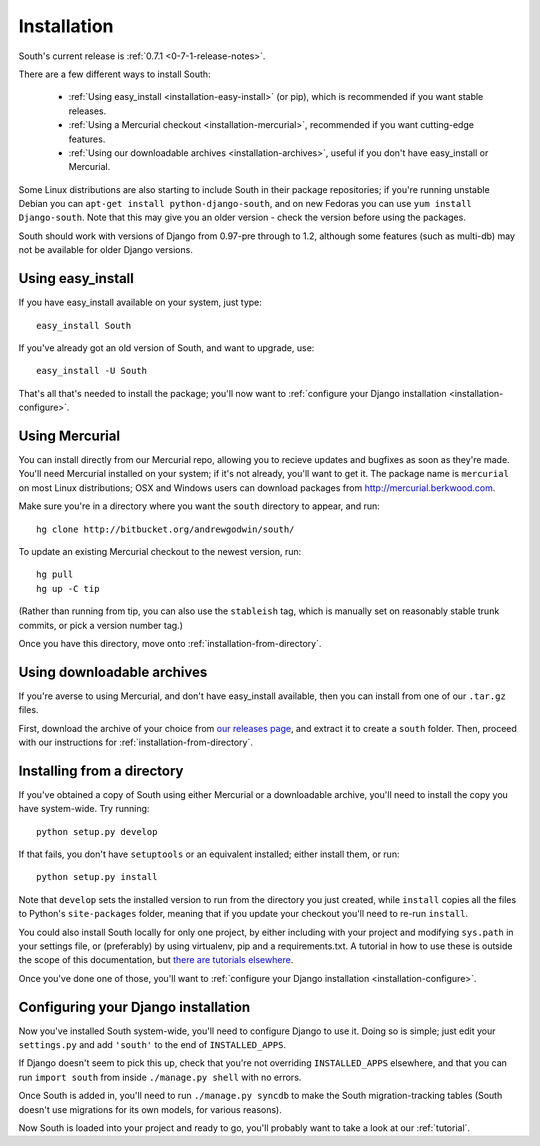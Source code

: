 
.. _installation:

Installation
============

South's current release is :ref:`0.7.1 <0-7-1-release-notes>`.

There are a few different ways to install South:

 - :ref:`Using easy_install <installation-easy-install>` (or pip), which is recommended if you want stable releases.
 - :ref:`Using a Mercurial checkout <installation-mercurial>`, recommended if you want cutting-edge features.
 - :ref:`Using our downloadable archives <installation-archives>`, useful if you don't have easy_install or Mercurial.
 
Some Linux distributions are also starting to include South in their package
repositories; if you're running unstable Debian you can
``apt-get install python-django-south``, and on new Fedoras you can use
``yum install Django-south``. Note that this may give you an older version - 
check the version before using the packages.

South should work with versions of Django from 0.97-pre through to 1.2, although
some features (such as multi-db) may not be available for older Django versions.


.. _installation-easy-install:
 
Using easy_install
------------------

If you have easy_install available on your system, just type::

 easy_install South
 
If you've already got an old version of South, and want to upgrade, use::

 easy_install -U South
 
That's all that's needed to install the package; you'll now want to
:ref:`configure your Django installation <installation-configure>`.


.. _installation-mercurial:

Using Mercurial
---------------

You can install directly from our Mercurial repo, allowing you to recieve
updates and bugfixes as soon as they're made. You'll need Mercurial installed
on your system; if it's not already, you'll want to get it. The package name
is ``mercurial`` on most Linux distributions; OSX and Windows users can download
packages from http://mercurial.berkwood.com.

Make sure you're in a directory where you want the ``south`` directory to
appear, and run::

 hg clone http://bitbucket.org/andrewgodwin/south/
 
To update an existing Mercurial checkout to the newest version, run::

 hg pull
 hg up -C tip
 
(Rather than running from tip, you can also use the ``stableish`` tag, which is
manually set on reasonably stable trunk commits, or pick a version number tag.)

Once you have this directory, move onto :ref:`installation-from-directory`.


.. _installation-archives:

Using downloadable archives
---------------------------

If you're averse to using Mercurial, and don't have easy_install available, then
you can install from one of our ``.tar.gz`` files.

First, download the archive of your choice from
`our releases page <http://aeracode.org/releases/south>`_, and extract it to
create a ``south`` folder. Then, proceed with our instructions for
:ref:`installation-from-directory`.



.. _installation-from-directory:

Installing from a directory
---------------------------

If you've obtained a copy of South using either Mercurial or a downloadable
archive, you'll need to install the copy you have system-wide. Try running::

 python setup.py develop
 
If that fails, you don't have ``setuptools`` or an equivalent installed; either
install them, or run::

 python setup.py install
 
Note that ``develop`` sets the installed version to run from the directory you
just created, while ``install`` copies all the files to Python's
``site-packages`` folder, meaning that if you update your checkout you'll need
to re-run ``install``.

You could also install South locally for only one project, by either including
with your project and modifying ``sys.path`` in your settings file, or
(preferably) by using virtualenv, pip and a requirements.txt. A tutorial in how
to use these is outside the scope of this documentation, but `there are
tutorials elsewhere <http://www.saltycrane.com/blog/2009/05/notes-using-pip-and-virtualenv-django/>`_.

Once you've done one of those, you'll want to
:ref:`configure your Django installation <installation-configure>`.


.. _installation-configure:

Configuring your Django installation
------------------------------------

Now you've installed South system-wide, you'll need to configure Django to use
it. Doing so is simple; just edit your ``settings.py`` and add ``'south'`` to
the end of ``INSTALLED_APPS``.

If Django doesn't seem to pick this up, check that you're not overriding 
``INSTALLED_APPS`` elsewhere, and that you can run ``import south`` from inside
``./manage.py shell`` with no errors.

Once South is added in, you'll need to run ``./manage.py syncdb`` to make the
South migration-tracking tables (South doesn't use migrations for
its own models, for various reasons).

Now South is loaded into your project and ready to go, you'll probably want to
take a look at our :ref:`tutorial`.
